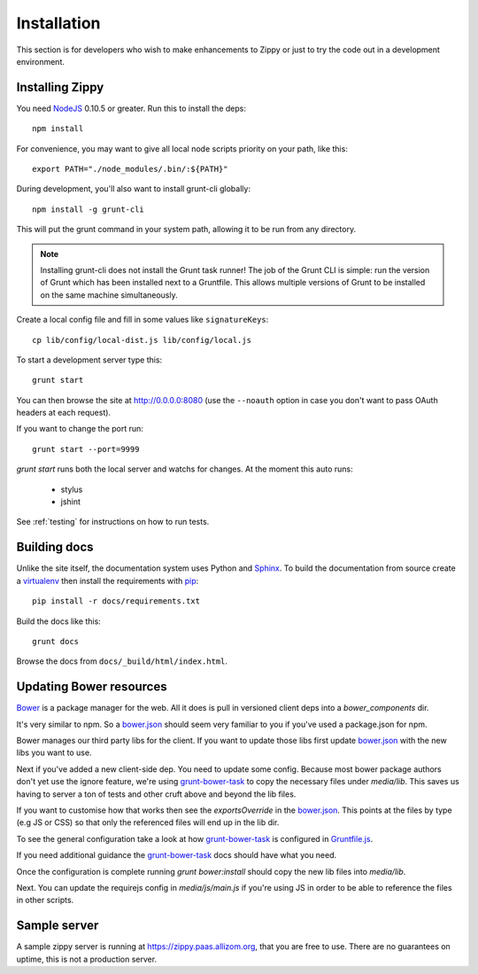 Installation
============

This section is for developers who wish to make enhancements to Zippy or just to
try the code out in a development environment.

Installing Zippy
----------------

You need `NodeJS`_ 0.10.5 or greater.
Run this to install the deps::

    npm install

For convenience, you may want to give all local node scripts
priority on your path, like this::

    export PATH="./node_modules/.bin/:${PATH}"

During development, you'll also want to install grunt-cli globally::

    npm install -g grunt-cli

This will put the grunt command in your system path, allowing it to be run from any directory.

.. note::

    Installing grunt-cli does not install the Grunt task runner! The job of the Grunt CLI is
    simple: run the version of Grunt which has been installed next to a Gruntfile. This allows
    multiple versions of Grunt to be installed on the same machine simultaneously.

Create a local config file and fill in some values like ``signatureKeys``::

    cp lib/config/local-dist.js lib/config/local.js

To start a development server type this::

    grunt start

You can then browse the site at http://0.0.0.0:8080 (use the ``--noauth`` option
in case you don't want to pass OAuth headers at each request).

If you want to change the port run::

    grunt start --port=9999


`grunt start` runs both the local server and watchs for changes. At the moment this auto runs:

 * stylus
 * jshint

See :ref:`testing` for instructions on how to run tests.

Building docs
-------------

Unlike the site itself, the documentation system uses Python and `Sphinx`_.
To build the documentation from source create a `virtualenv`_ then install
the requirements with `pip`_::

    pip install -r docs/requirements.txt

Build the docs like this::

    grunt docs

Browse the docs from ``docs/_build/html/index.html``.


Updating Bower resources
------------------------

`Bower`_ is a package manager for the web. All it does is pull in versioned client deps into
a `bower_components` dir.

It's very similar to npm. So a `bower.json`_ should seem very familiar to you if you've
used a package.json for npm.

Bower manages our third party libs for the client. If you want to update those libs
first update `bower.json`_ with the new libs you want to use.

Next if you've added a new client-side dep. You need to update some config. Because most bower
package authors don't yet use the ignore feature, we're using `grunt-bower-task`_ to copy
the necessary files under `media/lib`. This saves us having to server a ton of tests and other cruft
above and beyond the lib files.

If you want to customise how that works then see the `exportsOverride` in the `bower.json`_. This
points at the files by type (e.g JS or CSS) so that only the referenced files will end
up in the lib dir.

To see the general configuration take a look at how `grunt-bower-task`_ is configured in
`Gruntfile.js`_.

If you need additional guidance the `grunt-bower-task`_ docs should have what you need.

Once the configuration is complete running `grunt bower:install` should copy the new lib files into
`media/lib`.

Next. You can update the requirejs config in `media/js/main.js` if you're using JS in order
to be able to reference the files in other scripts.


Sample server
-------------

A sample zippy server is running at https://zippy.paas.allizom.org, that you
are free to use. There are no guarantees on uptime, this is not a production
server.


.. _Gruntfile.js: https://github.com/mozilla/zippy/blob/master/Gruntfile.js
.. _Bower: http://bower.io/
.. _bower.json: https://github.com/mozilla/zippy/blob/master/bower.json
.. _grunt-bower-task: https://github.com/yatskevich/grunt-bower-task
.. _NodeJS: http://nodejs.org/
.. _Sphinx: http://sphinx-doc.org/
.. _virtualenv: https://pypi.python.org/pypi/virtualenv
.. _pip: http://www.pip-installer.org/
